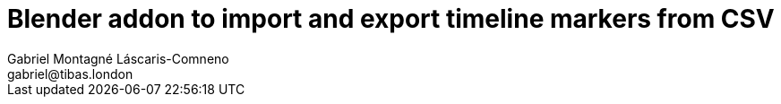 Blender addon to import and export timeline markers from CSV
============================================================
Gabriel Montagné Láscaris-Comneno <gabriel@tibas.london>



